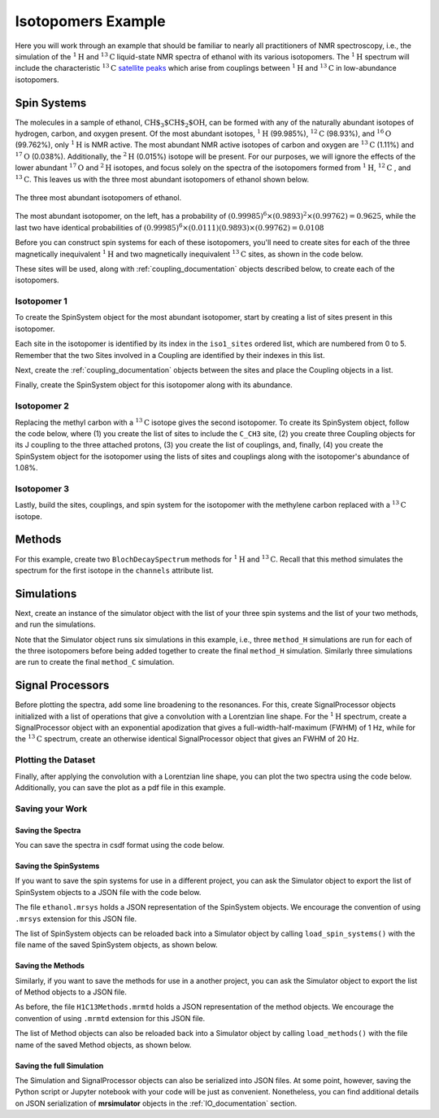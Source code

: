 .. _introduction_isotopomers_example:

Isotopomers Example
^^^^^^^^^^^^^^^^^^^

Here you will work through an example that should be familiar to nearly all
practitioners of NMR spectroscopy, i.e., the simulation of the :math:`^1\text
{H}` and :math:`^{13}\text{C}` liquid-state NMR spectra of ethanol with its
various isotopomers. The :math:`^1\text{H}` spectrum will include the
characteristic
:math:`^{13}\text{C}` `satellite peaks
<https://en.wikipedia.org/wiki/Carbon-13_NMR_satellite>`_ which arise from
couplings between :math:`^{1}\text{H}` and :math:`^{13}\text{C}` in
low-abundance isotopomers.

Spin Systems
------------

The molecules in a sample of ethanol, :math:`\text{CH$_3$CH$_2$OH}`, can be
formed with any of the naturally abundant isotopes of hydrogen, carbon, and
oxygen present.  Of the most abundant isotopes,
:math:`^1\text{H}` (99.985%), :math:`^{12}\text{C}` (98.93%), and :math:`^
{16}\text{O}` (99.762%), only :math:`^1\text{H}` is NMR active.  The most
abundant NMR active isotopes of carbon and oxygen are
:math:`^{13}\text{C}` (1.11%) and :math:`^{17}\text{O}` (0.038%).  Additionally,
the
:math:`^2\text{H}` (0.015%) isotope will be present.   For our purposes, we will
ignore the effects of the lower abundant :math:`^{17}\text
{O}` and :math:`^2\text{H}` isotopes, and focus solely on the spectra of the
isotopomers formed from :math:`^1\text{H}`, :math:`^{12}\text
{C}` , and :math:`^{13}\text{C}`.  This leaves us with the three most abundant
isotopomers of ethanol shown below.


.. figure:: ../_static/Ethanol.*
    :width: 700
    :alt: figure
    :align: center

    The three most abundant isotopomers of ethanol.

The most abundant isotopomer, on the left, has a probability of
:math:`(0.99985)^6 \times (0.9893)^2 \times (0.99762) =0.9625`, while the last
two have identical probabilities of :math:`(0.99985)^6 \times (0.0111)
(0.9893) \times (0.99762) = 0.0108`

Before you can construct spin systems for each of these isotopomers, you'll need
to create sites for each of the three magnetically inequivalent :math:`^1\text{H}`
and two magnetically inequivalent :math:`^{13}\text{C}` sites, as shown in the code below.

.. plot::
    :context: close-figs

    from mrsimulator import Simulator, Site, SpinSystem, Coupling

    # All shifts in ppm
    # methyl proton site
    H_CH3 = Site(isotope="1H", isotropic_chemical_shift=1.226)
    # methylene proton site
    H_CH2 = Site(isotope="1H", isotropic_chemical_shift=2.61)
    # hydroxyl proton site
    H_OH = Site(isotope="1H", isotropic_chemical_shift=3.687)

    # methyl carbon site
    C_CH3 = Site(isotope="13C", isotropic_chemical_shift=18)
    # methylene carbon site
    C_CH2 = Site(isotope="13C", isotropic_chemical_shift=58)

These sites will be used, along with :ref:`coupling_documentation` objects described below, to create each of the isotopomers.

Isotopomer 1
''''''''''''
To create the SpinSystem object for the most abundant isotopomer, start by creating a list of sites present in this isotopomer.

.. plot::
    :context: close-figs

    # Put sites into list
    iso1_sites = [H_CH3, H_CH3, H_CH3, H_CH2, H_CH2, H_OH]

Each site in the isotopomer is identified by its index in the ``iso1_sites``
ordered list, which are numbered from 0 to 5.   Remember that the two Sites
involved in a Coupling are identified by their indexes in this list.

Next, create the :ref:`coupling_documentation` objects between the sites and
place the Coupling objects in a list.

.. plot::
    :context: close-figs

    # All isotropic_j coupling in Hz
    HH_coupling_1 = Coupling(site_index=[0, 3], isotropic_j=7)
    HH_coupling_2 = Coupling(site_index=[0, 4], isotropic_j=7)
    HH_coupling_3 = Coupling(site_index=[1, 3], isotropic_j=7)
    HH_coupling_4 = Coupling(site_index=[1, 4], isotropic_j=7)
    HH_coupling_5 = Coupling(site_index=[2, 3], isotropic_j=7)
    HH_coupling_6 = Coupling(site_index=[2, 4], isotropic_j=7)

    # Put couplings into list
    iso1_couplings = [
        HH_coupling_1,
        HH_coupling_2,
        HH_coupling_3,
        HH_coupling_4,
        HH_coupling_5,
        HH_coupling_6,
    ]

Finally, create the SpinSystem object for this isotopomer along with its abundance.

.. plot::
    :context: close-figs

    isotopomer1 = SpinSystem(sites=iso1_sites, couplings=iso1_couplings, abundance=96.25)


Isotopomer 2
''''''''''''

Replacing the methyl carbon with a :math:`^{13}\text{C}` isotope gives the
second isotopomer.  To create its SpinSystem object, follow the code below,
where (1) you create the list of sites to include the ``C_CH3`` site, (2) you
create three Coupling objects for its J coupling to the three attached
protons, (3) you create the list of couplings, and, finally, (4) you create the
SpinSystem object for the isotopomer using the lists of sites and couplings
along with the isotopomer's abundance of 1.08%.

.. plot::
    :context: close-figs

    # Put sites into list
    iso2_sites = [H_CH3, H_CH3, H_CH3, H_CH2, H_CH2, H_OH, C_CH3]

    # Define methyl 13C - 1H couplings
    CH3_coupling_1 = Coupling(site_index=[0, 6], isotropic_j=125)
    CH3_coupling_2 = Coupling(site_index=[1, 6], isotropic_j=125)
    CH3_coupling_3 = Coupling(site_index=[2, 6], isotropic_j=125)

    # Add new couplings to existing 1H - 1H couplings
    iso2_couplings = iso1_couplings + [CH3_coupling_1, CH3_coupling_2, CH3_coupling_3]

    isotopomer2 = SpinSystem(sites=iso2_sites, couplings=iso2_couplings, abundance=1.08)

Isotopomer 3
''''''''''''

Lastly, build the sites, couplings, and spin system for the isotopomer with the
methylene carbon replaced with a :math:`^{13}\text{C}` isotope.

.. plot::
    :context: close-figs

    # Put sites into list
    iso3_sites = [H_CH3, H_CH3, H_CH3, H_CH2, H_CH2, H_OH, C_CH2]

    # Define methylene 13C - 1H couplings
    CH2_coupling_1 = Coupling(site_index=[3, 6], isotropic_j=141)
    CH2_coupling_2 = Coupling(site_index=[4, 6], isotropic_j=141)

    # Add new couplings to existing 1H - 1H couplings
    iso3_couplings = iso1_couplings + [CH2_coupling_1, CH2_coupling_2]

    isotopomer3 = SpinSystem(sites=iso3_sites, couplings=iso3_couplings, abundance=1.08)


Methods
-------

For this example, create two ``BlochDecaySpectrum`` methods for :math:`^1\text
{H}` and :math:`^{13}\text{C}`. Recall that this method simulates the spectrum
for the first isotope in the ``channels`` attribute list.

.. plot::
    :context: close-figs

    from mrsimulator.method.lib import BlochDecaySpectrum
    from mrsimulator.method import SpectralDimension

    method_H = BlochDecaySpectrum(
        channels=["1H"],
        magnetic_flux_density=9.4,  # in T
        spectral_dimensions=[
            SpectralDimension(
                count=16000,
                spectral_width=1.5e3,  # in Hz
                reference_offset=950,  # in Hz
                label="$^{1}$H frequency",
            )
        ],
    )

    method_C = BlochDecaySpectrum(
        channels=["13C"],
        magnetic_flux_density=9.4,  # in T
        spectral_dimensions=[
            SpectralDimension(
                count=32000,
                spectral_width=8e3,  # in Hz
                reference_offset=4e3,  # in Hz
                label="$^{13}$C frequency",
            )
        ],
    )



Simulations
-----------

Next, create an instance of the simulator object with the list of your three
spin systems and the list of your two methods, and run the simulations.

.. plot::
    :context: close-figs

    sim = Simulator(
        spin_systems = [isotopomer1, isotopomer2, isotopomer3],
        methods=[method_H, method_C]
    )
    sim.run()


Note that the Simulator object runs six simulations in this example, i.e., three ``method_H``
simulations are run for each of the three isotopomers before being added together to create
the final ``method_H`` simulation. Similarly three simulations are run to create
the final ``method_C`` simulation.

Signal Processors
-----------------

Before plotting the spectra, add some line broadening to the resonances. For
this, create SignalProcessor objects initialized with a list of operations
that give a convolution with a Lorentzian line shape.  For the :math:`^{1}\text
{H}` spectrum, create a SignalProcessor object with an exponential apodization
that gives a full-width-half-maximum (FWHM) of 1 Hz, while for the :math:`^
{13}\text{C}` spectrum, create an otherwise identical SignalProcessor object
that gives an FWHM of 20 Hz.

.. plot::
    :context: close-figs

    from mrsimulator import signal_processor as sp

    # Get the simulation datasets
    H_spectrum = sim.methods[0].simulation
    C_spectrum = sim.methods[1].simulation

    # Create the signal processors
    processor_1H = sp.SignalProcessor(
        operations=[
            sp.IFFT(),
            sp.apodization.Exponential(FWHM="1 Hz"),
            sp.FFT(),
        ]
    )

    processor_13C = sp.SignalProcessor(
        operations=[
            sp.IFFT(),
            sp.apodization.Exponential(FWHM="20 Hz"),
            sp.FFT(),
        ]
    )

    # apply the signal processors
    processed_H_spectrum=processor_1H.apply_operations(dataset=H_spectrum)
    processed_C_spectrum=processor_13C.apply_operations(dataset=C_spectrum)


Plotting the Dataset
''''''''''''''''''''

Finally, after applying the convolution with a Lorentzian line shape, you can
plot the two spectra using the code below.  Additionally, you can save the plot
as a pdf file in this example.

.. skip: next

.. plot::
    :context: close-figs
    :caption: :math:`^1\text{H}` and :math:`^{13}\text{C}` spectrum of ethanol. Note,
        the :math:`^{13}\text{C}` satellites seen on either side of the peaks near 1.2 ppm
        and 2.6 ppm in the :math:`^1\text{H}` spectrum.

    import matplotlib.pyplot as plt

    fig, ax = plt.subplots(
        nrows=1, ncols=2, subplot_kw={"projection": "csdm"}, figsize=[9, 4]
    )

    ax[0].plot(processed_H_spectrum.real)
    ax[0].invert_xaxis()
    ax[0].set_title("$^1$H")

    ax[1].plot(processed_C_spectrum.real)
    ax[1].invert_xaxis()
    ax[1].set_title("$^{13}$C")

    plt.tight_layout()
    plt.savefig("spectra.pdf")
    plt.show()


Saving your Work
''''''''''''''''

Saving the Spectra
++++++++++++++++++

You can save the spectra in csdf format using the code below.

.. plot::
    :context: close-figs

    processed_H_spectrum.save("processed_H_spectrum.csdf")
    processed_C_spectrum.save("processed_C_spectrum.csdf")


Saving the SpinSystems
++++++++++++++++++++++

If you want to save the spin systems for use in a different project, you can ask
the Simulator object to export the list of SpinSystem objects to a JSON file
with the code below.

.. plot::
    :context: close-figs

    sim.export_spin_systems("ethanol.mrsys")


The file ``ethanol.mrsys`` holds a JSON representation of the SpinSystem objects. We
encourage the convention of using ``.mrsys`` extension for this JSON file.

The list of SpinSystem objects can be reloaded back into a Simulator object by
calling ``load_spin_systems()`` with the file name of the saved SpinSystem
objects, as shown below.

.. plot::
    :context: close-figs

    new_sim = Simulator()
    new_sim.load_spin_systems("ethanol.mrsys")


Saving the Methods
++++++++++++++++++

Similarly, if you want to save the methods for use in a another project, you
can ask the Simulator object to export the list of Method objects to a JSON
file.

.. plot::
    :context: close-figs

    sim.export_methods("H1C13Methods.mrmtd")

As before, the file ``H1C13Methods.mrmtd`` holds a JSON representation of the method
objects. We encourage the convention of using ``.mrmtd`` extension for this JSON
file.

The list of Method objects can also be reloaded back into a Simulator object by
calling ``load_methods()`` with the file name of the saved Method objects, as
shown below.

.. plot::
    :context: close-figs

    new_sim = Simulator()
    new_sim.load_methods("H1C13Methods.mrmtd")


Saving the full Simulation
++++++++++++++++++++++++++

The Simulation and SignalProcessor objects can also be serialized into JSON
files. At some point, however, saving the Python script or Jupyter notebook
with your code will be just as convenient.  Nonetheless, you can find
additional details on JSON serialization of **mrsimulator** objects in the
:ref:`IO_documentation` section.

.. plot::
    :include-source: False

    import os
    from os.path import isfile

    if isfile("spectra.pdf"): os.remove("spectra.pdf")
    if isfile("processed_H_spectrum.csdf"): os.remove("processed_H_spectrum.csdf")
    if isfile("processed_C_spectrum.csdf"): os.remove("processed_C_spectrum.csdf")
    if isfile("ethanol.mrsys"): os.remove("ethanol.mrsys")
    if isfile("H1C13Methods.mrmtd"): os.remove("H1C13Methods.mrmtd")
